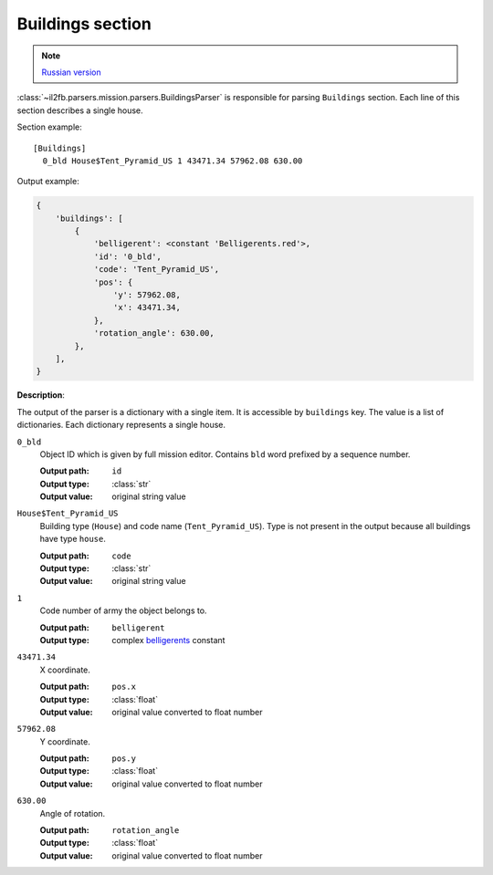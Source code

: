 .. _buildings-section:

Buildings section
=================

.. note::

    `Russian version <https://github.com/IL2HorusTeam/il2fb-mission-parser/wiki/%D0%A1%D0%B5%D0%BA%D1%86%D0%B8%D1%8F-Buildings>`_

:class:`~il2fb.parsers.mission.parsers.BuildingsParser` is responsible for
parsing ``Buildings`` section. Each line of this section describes a single
house.

Section example::

  [Buildings]
    0_bld House$Tent_Pyramid_US 1 43471.34 57962.08 630.00

Output example:

.. code-block:: python

  {
      'buildings': [
          {
              'belligerent': <constant 'Belligerents.red'>,
              'id': '0_bld',
              'code': 'Tent_Pyramid_US',
              'pos': {
                  'y': 57962.08,
                  'x': 43471.34,
              },
              'rotation_angle': 630.00,
          },
      ],
  }

**Description**:

The output of the parser is a dictionary with a single item. It is accessible by
``buildings`` key. The value is a list of dictionaries. Each dictionary
represents a single house.

``0_bld``
  Object ID which is given by full mission editor. Contains ``bld`` word
  prefixed by a sequence number.

  :Output path: ``id``
  :Output type: :class:`str`
  :Output value: original string value

``House$Tent_Pyramid_US``
  Building type (``House``) and code name (``Tent_Pyramid_US``). Type is not
  present in the output because all buildings have type ``house``.

  :Output path: ``code``
  :Output type: :class:`str`
  :Output value: original string value

``1``
  Code number of army the object belongs to.

  :Output path: ``belligerent``
  :Output type: complex `belligerents`_ constant

``43471.34``
  X coordinate.

  :Output path: ``pos.x``
  :Output type: :class:`float`
  :Output value: original value converted to float number

``57962.08``
  Y coordinate.

  :Output path: ``pos.y``
  :Output type: :class:`float`
  :Output value: original value converted to float number

``630.00``
  Angle of rotation.

  :Output path: ``rotation_angle``
  :Output type: :class:`float`
  :Output value: original value converted to float number


.. _belligerents: https://github.com/IL2HorusTeam/il2fb-commons/blob/master/il2fb/commons/organization.py#L17
